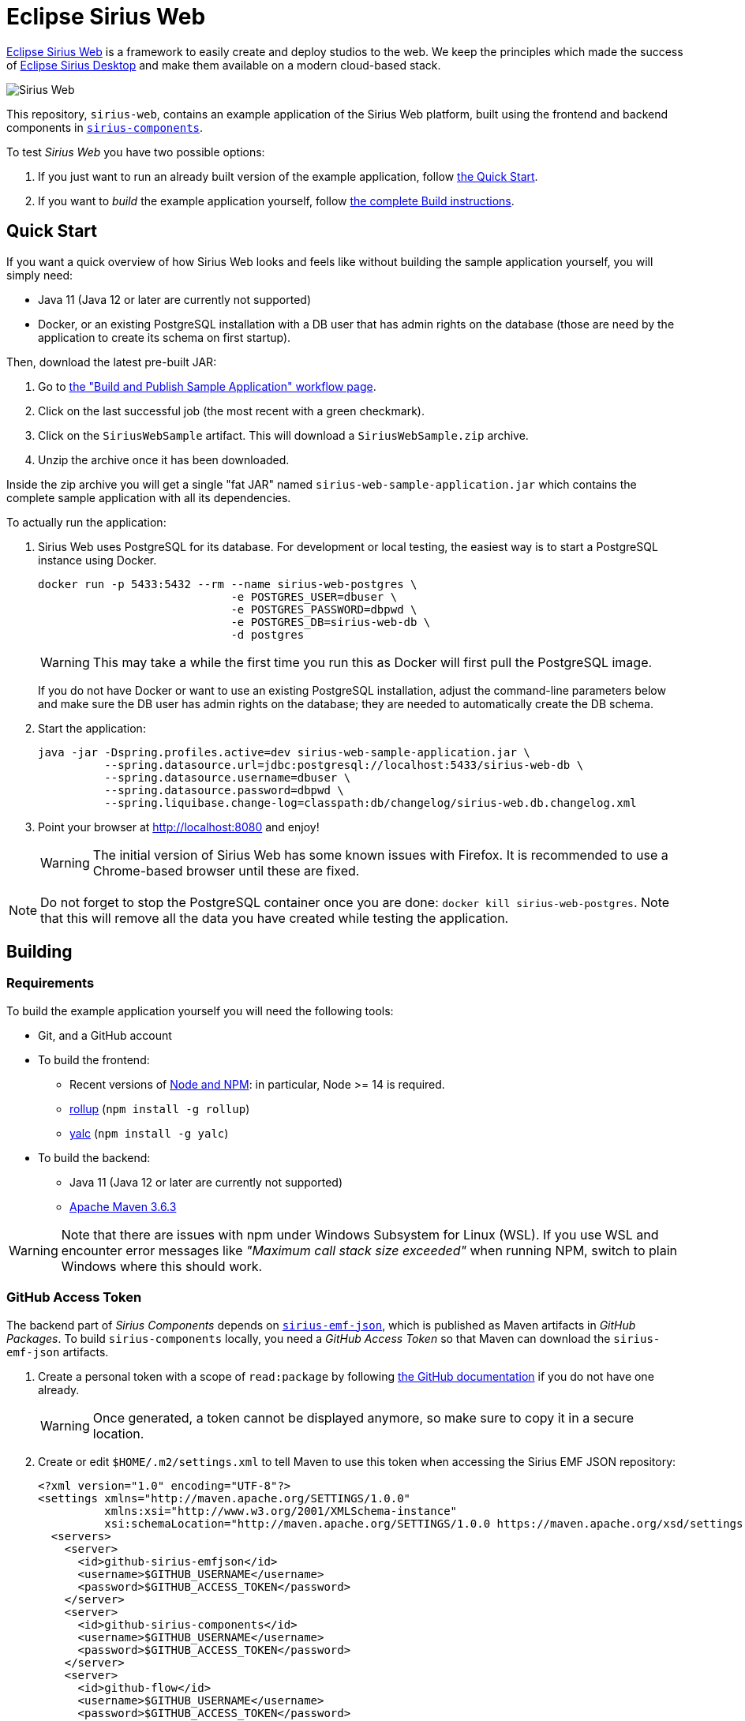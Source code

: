 = Eclipse Sirius Web

https://www.eclipse.org/sirius/sirius-web.html[Eclipse Sirius Web] is a framework to easily create and deploy studios to the web.
We keep the principles which made the success of https://www.eclipse.org/sirius[Eclipse Sirius Desktop] and make them available on a modern cloud-based stack.

image::ProjectEditor.png[Sirius Web]

This repository, `sirius-web`, contains an example application of the Sirius Web platform, built using the frontend and backend components in https://github.com/eclipse-sirius/sirius-components[`sirius-components`].

To test _Sirius Web_ you have two possible options:

. If you just want to run an already built version of the example application, follow link:#quick-start[the Quick Start].
. If you want to _build_ the example application yourself, follow link:#build[the complete Build instructions].

[#quick-start]
== Quick Start

If you want a quick overview of how Sirius Web looks and feels like without building the sample application yourself, you will simply need:

* Java 11 (Java 12 or later are currently not supported)
* Docker, or an existing PostgreSQL installation with a DB user that has admin rights on the database (those are need by the application to create its schema on first startup).

Then, download the latest pre-built JAR:

. Go to https://github.com/eclipse-sirius/sirius-web/actions?query=workflow%3A%22Build+and+Publish+Sample+Application%22[the "Build and Publish Sample Application" workflow page].
. Click on the last successful job (the most recent with a green checkmark).
. Click on the `SiriusWebSample` artifact.
This will download a `SiriusWebSample.zip` archive.
. Unzip the archive once it has been downloaded.

Inside the zip archive you will get a single "fat JAR" named `sirius-web-sample-application.jar` which contains the complete sample application with all its dependencies.

To actually run the application:

1. Sirius Web uses PostgreSQL for its database. For development or local testing, the easiest way is to start a PostgreSQL instance using Docker.
+
[source,sh]
----
docker run -p 5433:5432 --rm --name sirius-web-postgres \
                             -e POSTGRES_USER=dbuser \
                             -e POSTGRES_PASSWORD=dbpwd \
                             -e POSTGRES_DB=sirius-web-db \
                             -d postgres
----
+
WARNING: This may take a while the first time you run this as Docker will first pull the PostgreSQL image.
+
If you do not have Docker or want to use an existing PostgreSQL installation, adjust the command-line parameters below and make sure the DB user has admin rights on the database; they are needed to automatically create the DB schema.
2. Start the application:
+
[source,sh]
----
java -jar -Dspring.profiles.active=dev sirius-web-sample-application.jar \
          --spring.datasource.url=jdbc:postgresql://localhost:5433/sirius-web-db \
          --spring.datasource.username=dbuser \
          --spring.datasource.password=dbpwd \
          --spring.liquibase.change-log=classpath:db/changelog/sirius-web.db.changelog.xml
----
3. Point your browser at http://localhost:8080 and enjoy!
+
WARNING: The initial version of Sirius Web has some known issues with Firefox.
It is recommended to use a Chrome-based browser until these are fixed.

NOTE: Do not forget to stop the PostgreSQL container once you are done: `docker kill sirius-web-postgres`. 
Note that this will remove all the data you have created while testing the application.

[#build]
== Building

[#build-requirements]
=== Requirements

To build the example application yourself you will need the following tools:

* Git, and a GitHub account
* To build the frontend:
** Recent versions of https://nodejs.org/[Node and NPM]: in particular, Node >= 14 is required.
** https://rollupjs.org/[rollup] (`npm install -g rollup`)
** https://github.com/whitecolor/yalc[yalc] (`npm install -g yalc`)
* To build the backend:
** Java 11 (Java 12 or later are currently not supported)
** https://maven.apache.org[Apache Maven 3.6.3]

WARNING: Note that there are issues with npm under Windows Subsystem for Linux (WSL). If you use WSL and encounter error messages like _"Maximum call stack size exceeded"_ when running NPM, switch to plain Windows where this should work.

[#github-token]
=== GitHub Access Token

The backend part of _Sirius Components_ depends on https://github.com/eclipse-sirius/sirius-emf-json[`sirius-emf-json`], which is published as Maven artifacts in _GitHub Packages_.
To build `sirius-components` locally, you need a _GitHub Access Token_ so that Maven can download the `sirius-emf-json` artifacts.

. Create a personal token with a scope of `read:package` by following https://docs.github.com/en/free-pro-team@latest/github/authenticating-to-github/creating-a-personal-access-token[the GitHub documentation] if you do not have one already.
+
WARNING: Once generated, a token cannot be displayed anymore, so make sure to copy it in a secure location.
. Create or edit `$HOME/.m2/settings.xml` to tell Maven to use this token when accessing the Sirius EMF JSON repository:
+
[source,xml]
----
<?xml version="1.0" encoding="UTF-8"?>
<settings xmlns="http://maven.apache.org/SETTINGS/1.0.0"
          xmlns:xsi="http://www.w3.org/2001/XMLSchema-instance"
          xsi:schemaLocation="http://maven.apache.org/SETTINGS/1.0.0 https://maven.apache.org/xsd/settings-1.0.0.xsd">
  <servers>
    <server>
      <id>github-sirius-emfjson</id>
      <username>$GITHUB_USERNAME</username>
      <password>$GITHUB_ACCESS_TOKEN</password>
    </server>
    <server>
      <id>github-sirius-components</id>
      <username>$GITHUB_USERNAME</username>
      <password>$GITHUB_ACCESS_TOKEN</password>
    </server>
    <server>
      <id>github-flow</id>
      <username>$GITHUB_USERNAME</username>
      <password>$GITHUB_ACCESS_TOKEN</password>
    </server>
  </servers>
</settings>
----
+
Be sure to replace `$GITHUB_USERNAME` with your GitHub user id, and `$GITHUB_ACCESS_TOKEN` with the value of your acess token.
+
IMPORTANT: The `id` used in your `settings.xml` *must* be the ones mentioned above to match what is used in the POMs.
. Create or edit `$HOME/.npmrc` and add the following line:
+
----
//npm.pkg.github.com/:_authToken=$GITHUB_ACCESS_TOKEN
----
+Again, be sure to replace `$GITHUB_ACCESS_TOKEN` with the value of your acess token.

[#build-steps]
=== Build steps

Build steps:

1. Clone the Sirius Web repository:
+
[source,sh]
----
git clone https://github.com/eclipse-sirius/sirius-web.git
cd sirius-web
----
2. Build the frontend.
From the `frontend` directory:
+
[source,sh]
----
npm ci
npm run build
----
3. Install the frontend artifacts as static resource to be served by the backend.
From the root directory of the repository:
+
[source,sh]
----
mkdir -p backend/sirius-web-frontend/src/main/resources/static
cp -R frontend/build/* backend/sirius-web-frontend/src/main/resources/static
----
4. Build the backend.
From the `backend` directory:
+
[source,sh]
----
mvn clean package
----
+
The result is a read-to-run, Spring Boot "fat JAR" in `backend/sirius-web-sample-application/target/sirius-web-sample-application-0.0.1-SNAPSHOT.jar`.
Refer to the instructions in the "Quick Start" section above to launch it.

== License

Everything in this repository is Open Source. Except when explicitly mentioned otherwise (e.g. for some resources likes images), the license is Eclipse Public License - v 2.0.
